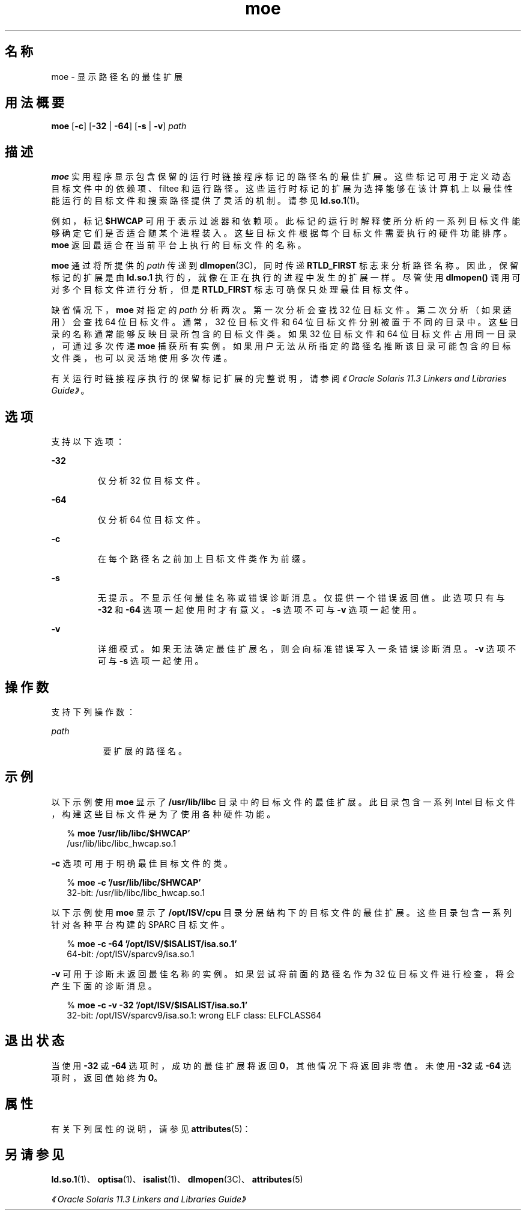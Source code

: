 '\" te
.\"  Copyright (c) 2005, 2014, Oracle and/or its affiliates.All rights reserved.
.TH moe 1 "2014 年 4 月 23 日" "SunOS 5.11" "用户命令"
.SH 名称
moe \-  显示路径名的最佳扩展
.SH 用法概要
.LP
.nf
\fBmoe\fR [\fB-c\fR] [\fB-32\fR | \fB-64\fR] [\fB-s\fR | \fB-v\fR] \fIpath\fR
.fi

.SH 描述
.sp
.LP
\fBmoe\fR 实用程序显示包含保留的运行时链接程序标记的路径名的最佳扩展。这些标记可用于定义动态目标文件中的依赖项、filtee 和运行路径。这些运行时标记的扩展为选择能够在该计算机上以最佳性能运行的目标文件和搜索路径提供了灵活的机制。请参见 \fBld.so.1\fR(1)。
.sp
.LP
例如，标记 \fB$HWCAP\fR 可用于表示过滤器和依赖项。此标记的运行时解释使所分析的一系列目标文件能够确定它们是否适合随某个进程装入。这些目标文件根据每个目标文件需要执行的硬件功能排序。\fBmoe\fR 返回最适合在当前平台上执行的目标文件的名称。
.sp
.LP
\fBmoe\fR 通过将所提供的 \fIpath\fR 传递到 \fBdlmopen\fR(3C)，同时传递 \fBRTLD_FIRST\fR 标志来分析路径名称。因此，保留标记的扩展是由 \fBld.so.1\fR 执行的，就像在正在执行的进程中发生的扩展一样。尽管使用 \fBdlmopen()\fR 调用可对多个目标文件进行分析，但是 \fBRTLD_FIRST\fR 标志可确保只处理最佳目标文件。
.sp
.LP
缺省情况下，\fBmoe\fR 对指定的 \fIpath\fR 分析两次。第一次分析会查找 32 位目标文件。第二次分析（如果适用）会查找 64 位目标文件。通常，32 位目标文件和 64 位目标文件分别被置于不同的目录中。这些目录的名称通常能够反映目录所包含的目标文件类。如果 32 位目标文件和 64 位目标文件占用同一目录，可通过多次传递 \fBmoe\fR 捕获所有实例。如果用户无法从所指定的路径名推断该目录可能包含的目标文件类，也可以灵活地使用多次传递。
.sp
.LP
有关运行时链接程序执行的保留标记扩展的完整说明，请参阅\fI《Oracle Solaris 11.3 Linkers and Libraries         Guide》\fR。
.SH 选项
.sp
.LP
支持以下选项：
.sp
.ne 2
.mk
.na
\fB\fB-32\fR\fR
.ad
.RS 7n
.rt  
仅分析 32 位目标文件。
.RE

.sp
.ne 2
.mk
.na
\fB\fB-64\fR\fR
.ad
.RS 7n
.rt  
仅分析 64 位目标文件。
.RE

.sp
.ne 2
.mk
.na
\fB\fB-c\fR\fR
.ad
.RS 7n
.rt  
在每个路径名之前加上目标文件类作为前缀。
.RE

.sp
.ne 2
.mk
.na
\fB\fB-s\fR\fR
.ad
.RS 7n
.rt  
无提示。不显示任何最佳名称或错误诊断消息。仅提供一个错误返回值。此选项只有与 \fB-32\fR 和 \fB-64\fR 选项一起使用时才有意义。\fB-s\fR 选项不可与 \fB-v\fR 选项一起使用。
.RE

.sp
.ne 2
.mk
.na
\fB\fB-v\fR\fR
.ad
.RS 7n
.rt  
详细模式。如果无法确定最佳扩展名，则会向标准错误写入一条错误诊断消息。\fB-v\fR 选项不可与 \fB-s\fR 选项一起使用。
.RE

.SH 操作数
.sp
.LP
支持下列操作数：
.sp
.ne 2
.mk
.na
\fB\fIpath\fR\fR
.ad
.RS 8n
.rt  
要扩展的路径名。
.RE

.SH 示例
.sp
.LP
以下示例使用 \fBmoe\fR 显示了 \fB/usr/lib/libc\fR 目录中的目标文件的最佳扩展。此目录包含一系列 Intel 目标文件，构建这些目标文件是为了使用各种硬件功能。
.sp
.in +2
.nf
% \fBmoe '/usr/lib/libc/$HWCAP'\fR
/usr/lib/libc/libc_hwcap.so.1
.fi
.in -2
.sp

.sp
.LP
\fB-c\fR 选项可用于明确最佳目标文件的类。
.sp
.in +2
.nf
% \fBmoe -c '/usr/lib/libc/$HWCAP'\fR
32-bit: /usr/lib/libc/libc_hwcap.so.1
.fi
.in -2
.sp

.sp
.LP
以下示例使用 \fBmoe\fR 显示了 \fB/opt/ISV/cpu\fR 目录分层结构下的目标文件的最佳扩展。这些目录包含一系列针对各种平台构建的 SPARC 目标文件。
.sp
.in +2
.nf
% \fBmoe -c -64 '/opt/ISV/$ISALIST/isa.so.1'\fR
64-bit: /opt/ISV/sparcv9/isa.so.1
.fi
.in -2
.sp

.sp
.LP
\fB-v\fR 可用于诊断未返回最佳名称的实例。如果尝试将前面的路径名作为 32 位目标文件进行检查，将会产生下面的诊断消息。
.sp
.in +2
.nf
% \fBmoe -c -v -32 '/opt/ISV/$ISALIST/isa.so.1'\fR
32-bit: /opt/ISV/sparcv9/isa.so.1: wrong ELF class: ELFCLASS64 
.fi
.in -2
.sp

.SH 退出状态
.sp
.LP
当使用 \fB-32\fR 或 \fB-64\fR 选项时，成功的最佳扩展将返回 \fB0\fR，其他情况下将返回非零值。未使用 \fB-32\fR 或 \fB-64\fR 选项时，返回值始终为 \fB0\fR。
.SH 属性
.sp
.LP
有关下列属性的说明，请参见 \fBattributes\fR(5)：
.sp

.sp
.TS
tab() box;
cw(2.75i) |cw(2.75i) 
lw(2.75i) |lw(2.75i) 
.
属性类型属性值
_
可用性system/linker
_
接口稳定性Committed（已确定）
.TE

.SH 另请参见
.sp
.LP
\fBld.so.1\fR(1)、\fBoptisa\fR(1)、\fBisalist\fR(1)、\fBdlmopen\fR(3C)、\fBattributes\fR(5)
.sp
.LP
\fI《Oracle Solaris 11.3 Linkers and Libraries         Guide》\fR
